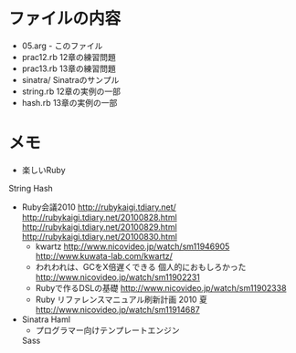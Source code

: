 * ファイルの内容
  - 05.arg - このファイル
  - prac12.rb 12章の練習問題
  - prac13.rb 13章の練習問題
  - sinatra/ Sinatraのサンプル
  - string.rb 12章の実例の一部
  - hash.rb 13章の実例の一部
* メモ
   - 楽しいRuby
   String
   Hash
   - Ruby会議2010
     http://rubykaigi.tdiary.net/
     http://rubykaigi.tdiary.net/20100828.html
     http://rubykaigi.tdiary.net/20100829.html
     http://rubykaigi.tdiary.net/20100830.html
     - kwartz
       http://www.nicovideo.jp/watch/sm11946905
       http://www.kuwata-lab.com/kwartz/
     - われわれは、GCをX倍遅くできる
       個人的におもしろかった
       http://www.nicovideo.jp/watch/sm11902231
     - Rubyで作るDSLの基礎
       http://www.nicovideo.jp/watch/sm11902338
     - Ruby リファレンスマニュアル刷新計画 2010 夏
       http://www.nicovideo.jp/watch/sm11914687
   - Sinatra
     Haml
     - プログラマー向けテンプレートエンジン
     Sass
